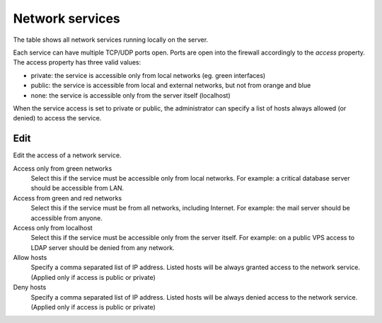================
Network services
================

The table shows all network services running locally on the server.

Each service can have multiple TCP/UDP ports open.
Ports are open into the firewall accordingly to the `access` property.
The access property has three valid values:

* private: the service is accessible only from local networks (eg. green interfaces)
* public: the service is accessible from local and external networks, but not from orange and blue
* none: the service is accessible only from the server itself (localhost)

When the service access is set to private or public, the administrator
can specify a list of hosts always allowed (or denied) to access the service. 

Edit
====

Edit the access of a network service.

Access only from green networks
    Select this if the service must be accessible only from local networks.
    For example: a critical database server should be accessible from LAN.

Access from green and red networks
    Select this if the service must be from all networks, including Internet.
    For example: the mail server should be accessible from anyone.

Access only from localhost
    Select this if the service must be accessible only from the server itself.
    For example: on a public VPS access to LDAP server should be denied from any network.

Allow hosts
    Specify a comma separated list of IP address. Listed hosts will be always granted access to 
    the network service. (Applied only if access is public or private)

Deny hosts
    Specify a comma separated list of IP address. Listed hosts will be always denied access to 
    the network service. (Applied only if access is public or private)


